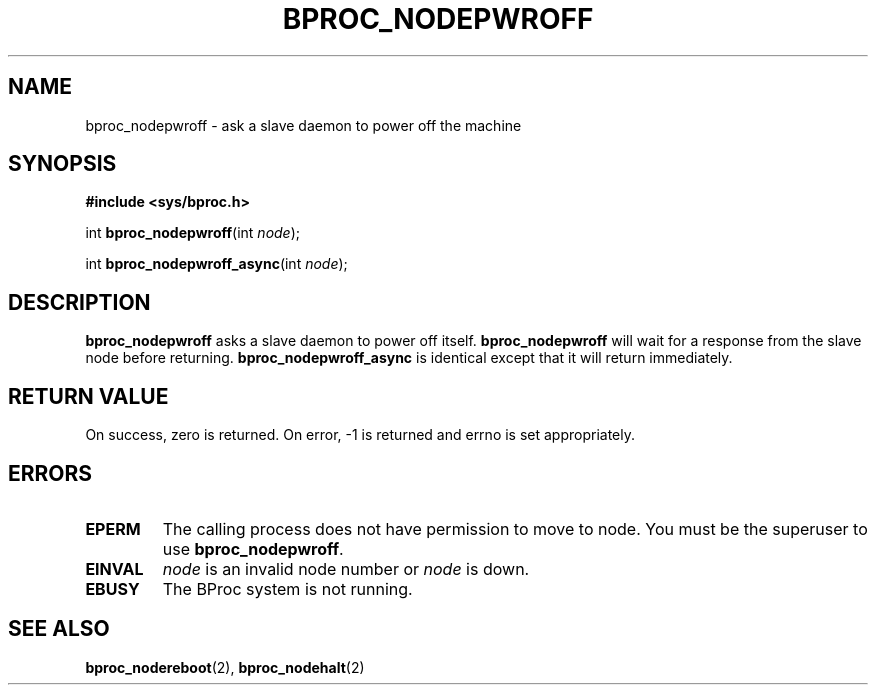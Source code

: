 .\" $Id: bproc_nodepwroff.2,v 1.1 2004/09/08 20:28:44 mkdist Exp $
.TH BPROC_NODEPWROFF 2 "" "BProc 4.0.0pre8" "BProc Programmer's Manual"
.SH NAME
bproc_nodepwroff \- ask a slave daemon to power off the machine

.SH SYNOPSIS
\fB#include <sys/bproc.h>\fR

int \fBbproc_nodepwroff\fR(int \fInode\fR);

int \fBbproc_nodepwroff_async\fR(int \fInode\fR);

.SH DESCRIPTION
.PP
\fBbproc_nodepwroff\fR asks a slave daemon to power off
itself.  \fBbproc_nodepwroff\fR will wait for a response from the
slave node before returning.  \fBbproc_nodepwroff_async\fR is
identical except that it will return immediately.

.SH RETURN VALUE
.PP
On  success,  zero  is returned.  On error, \-1 is returned
and errno is set appropriately.

.SH ERRORS
.PP
.TP
\fBEPERM\fR
The calling process does not have permission to
move to node.  You must be the superuser to use
\fBbproc_nodepwroff\fR. 

.TP
\fBEINVAL\fR
\fInode\fR is an invalid node number or
\fInode\fR is down. 

.TP
\fBEBUSY\fR
The BProc system is not running.

.SH SEE ALSO
.PP
\fBbproc_nodereboot\fR(2),
\fBbproc_nodehalt\fR(2)

